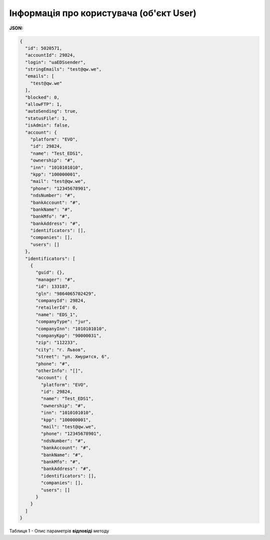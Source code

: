 #############################################################
**Інформація про користувача (об'єкт User)**
#############################################################

**JSON:**

.. code:: json

	{
	  "id": 5020571,
	  "accountId": 29824,
	  "login": "uaEDSsender",
	  "stringEmails": "test@qw.we",
	  "emails": [
	    "test@qw.we"
	  ],
	  "blocked": 0,
	  "allowFTP": 1,
	  "autoSending": true,
	  "statusFile": 1,
	  "isAdmin": false,
	  "account": {
	    "platform": "EVO",
	    "id": 29824,
	    "name": "Test_EDS1",
	    "ownership": "#",
	    "inn": "1010101010",
	    "kpp": "100000001",
	    "mail": "test@qw.we",
	    "phone": "12345678901",
	    "ndsNumber": "#",
	    "bankAccount": "#",
	    "bankName": "#",
	    "bankMfo": "#",
	    "bankAddress": "#",
	    "identificators": [],
	    "companies": [],
	    "users": []
	  },
	  "identificators": [
	    {
	      "guid": {},
	      "manager": "#",
	      "id": 133187,
	      "gln": "9864065702429",
	      "companyId": 29824,
	      "retailerId": 0,
	      "name": "EDS_1",
	      "companyType": "jur",
	      "companyInn": "1010101010",
	      "companyKpp": "90000031",
	      "zip": "112233",
	      "city": "г. Львов",
	      "street": "ул. Хмурится, 6",
	      "phone": "#",
	      "otherInfo": "[]",
	      "account": {
	        "platform": "EVO",
	        "id": 29824,
	        "name": "Test_EDS1",
	        "ownership": "#",
	        "inn": "1010101010",
	        "kpp": "100000001",
	        "mail": "test@qw.we",
	        "phone": "12345678901",
	        "ndsNumber": "#",
	        "bankAccount": "#",
	        "bankName": "#",
	        "bankMfo": "#",
	        "bankAddress": "#",
	        "identificators": [],
	        "companies": [],
	        "users": []
	      }
	    }
	  ]
	}

Таблиця 1 - Опис параметрів **відповіді** методу

.. csv-table:: 
  :file: for_csv/User.csv
  :widths:  1, 19, 41
  :header-rows: 1
  :stub-columns: 0
